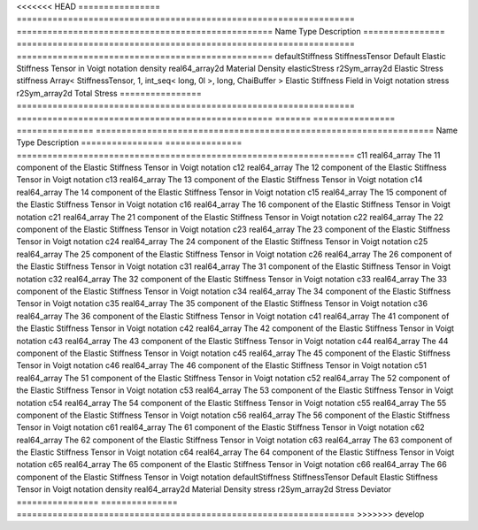 

<<<<<<< HEAD
================ ================================================================== ================================================== 
Name             Type                                                               Description                                        
================ ================================================================== ================================================== 
defaultStiffness StiffnessTensor                                                    Default Elastic Stiffness Tensor in Voigt notation 
density          real64_array2d                                                     Material Density                                   
elasticStress    r2Sym_array2d                                                      Elastic Stress                                     
stiffness        Array< StiffnessTensor, 1, int_seq< long, 0l >, long, ChaiBuffer > Elastic Stiffness Field in Voigt notation          
stress           r2Sym_array2d                                                      Total Stress                                       
================ ================================================================== ================================================== 
=======
================ =============== ================================================================== 
Name             Type            Description                                                        
================ =============== ================================================================== 
c11              real64_array    The 11 component of the Elastic Stiffness Tensor in Voigt notation 
c12              real64_array    The 12 component of the Elastic Stiffness Tensor in Voigt notation 
c13              real64_array    The 13 component of the Elastic Stiffness Tensor in Voigt notation 
c14              real64_array    The 14 component of the Elastic Stiffness Tensor in Voigt notation 
c15              real64_array    The 15 component of the Elastic Stiffness Tensor in Voigt notation 
c16              real64_array    The 16 component of the Elastic Stiffness Tensor in Voigt notation 
c21              real64_array    The 21 component of the Elastic Stiffness Tensor in Voigt notation 
c22              real64_array    The 22 component of the Elastic Stiffness Tensor in Voigt notation 
c23              real64_array    The 23 component of the Elastic Stiffness Tensor in Voigt notation 
c24              real64_array    The 24 component of the Elastic Stiffness Tensor in Voigt notation 
c25              real64_array    The 25 component of the Elastic Stiffness Tensor in Voigt notation 
c26              real64_array    The 26 component of the Elastic Stiffness Tensor in Voigt notation 
c31              real64_array    The 31 component of the Elastic Stiffness Tensor in Voigt notation 
c32              real64_array    The 32 component of the Elastic Stiffness Tensor in Voigt notation 
c33              real64_array    The 33 component of the Elastic Stiffness Tensor in Voigt notation 
c34              real64_array    The 34 component of the Elastic Stiffness Tensor in Voigt notation 
c35              real64_array    The 35 component of the Elastic Stiffness Tensor in Voigt notation 
c36              real64_array    The 36 component of the Elastic Stiffness Tensor in Voigt notation 
c41              real64_array    The 41 component of the Elastic Stiffness Tensor in Voigt notation 
c42              real64_array    The 42 component of the Elastic Stiffness Tensor in Voigt notation 
c43              real64_array    The 43 component of the Elastic Stiffness Tensor in Voigt notation 
c44              real64_array    The 44 component of the Elastic Stiffness Tensor in Voigt notation 
c45              real64_array    The 45 component of the Elastic Stiffness Tensor in Voigt notation 
c46              real64_array    The 46 component of the Elastic Stiffness Tensor in Voigt notation 
c51              real64_array    The 51 component of the Elastic Stiffness Tensor in Voigt notation 
c52              real64_array    The 52 component of the Elastic Stiffness Tensor in Voigt notation 
c53              real64_array    The 53 component of the Elastic Stiffness Tensor in Voigt notation 
c54              real64_array    The 54 component of the Elastic Stiffness Tensor in Voigt notation 
c55              real64_array    The 55 component of the Elastic Stiffness Tensor in Voigt notation 
c56              real64_array    The 56 component of the Elastic Stiffness Tensor in Voigt notation 
c61              real64_array    The 61 component of the Elastic Stiffness Tensor in Voigt notation 
c62              real64_array    The 62 component of the Elastic Stiffness Tensor in Voigt notation 
c63              real64_array    The 63 component of the Elastic Stiffness Tensor in Voigt notation 
c64              real64_array    The 64 component of the Elastic Stiffness Tensor in Voigt notation 
c65              real64_array    The 65 component of the Elastic Stiffness Tensor in Voigt notation 
c66              real64_array    The 66 component of the Elastic Stiffness Tensor in Voigt notation 
defaultStiffness StiffnessTensor Default Elastic Stiffness Tensor in Voigt notation                 
density          real64_array2d  Material Density                                                   
stress           r2Sym_array2d   Stress Deviator                                                    
================ =============== ================================================================== 
>>>>>>> develop


